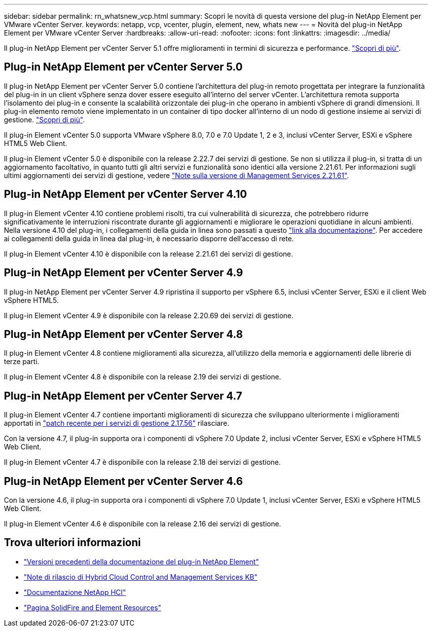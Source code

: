 ---
sidebar: sidebar 
permalink: rn_whatsnew_vcp.html 
summary: Scopri le novità di questa versione del plug-in NetApp Element per VMware vCenter Server. 
keywords: netapp, vcp, vcenter, plugin, element, new, whats new 
---
= Novità del plug-in NetApp Element per VMware vCenter Server
:hardbreaks:
:allow-uri-read: 
:nofooter: 
:icons: font
:linkattrs: 
:imagesdir: ../media/


[role="lead"]
Il plug-in NetApp Element per vCenter Server 5.1 offre miglioramenti in termini di sicurezza e performance. https://library.netapp.com/ecm/ecm_download_file/ECMLP2885734["Scopri di più"^].



== Plug-in NetApp Element per vCenter Server 5.0

Il plug-in NetApp Element per vCenter Server 5.0 contiene l'architettura del plug-in remoto progettata per integrare la funzionalità del plug-in in un client vSphere senza dover essere eseguito all'interno del server vCenter. L'architettura remota supporta l'isolamento dei plug-in e consente la scalabilità orizzontale dei plug-in che operano in ambienti vSphere di grandi dimensioni. Il plug-in elemento remoto viene implementato in un container di tipo docker all'interno di un nodo di gestione insieme ai servizi di gestione. link:vcp_concept_remote_plugin_architecture.html["Scopri di più"].

Il plug-in Element vCenter 5.0 supporta VMware vSphere 8.0, 7.0 e 7.0 Update 1, 2 e 3, inclusi vCenter Server, ESXi e vSphere HTML5 Web Client.

Il plug-in Element vCenter 5.0 è disponibile con la release 2.22.7 dei servizi di gestione. Se non si utilizza il plug-in, si tratta di un aggiornamento facoltativo, in quanto tutti gli altri servizi e funzionalità sono identici alla versione 2.21.61. Per informazioni sugli ultimi aggiornamenti dei servizi di gestione, vedere https://library.netapp.com/ecm/ecm_download_file/ECMLP2884458["Note sulla versione di Management Services 2.21.61"^].



== Plug-in NetApp Element per vCenter Server 4.10

Il plug-in Element vCenter 4.10 contiene problemi risolti, tra cui vulnerabilità di sicurezza, che potrebbero ridurre significativamente le interruzioni riscontrate durante gli aggiornamenti e migliorare le operazioni quotidiane in alcuni ambienti. Nella versione 4.10 del plug-in, i collegamenti della guida in linea sono passati a questo link:index.html["link alla documentazione"]. Per accedere ai collegamenti della guida in linea dal plug-in, è necessario disporre dell'accesso di rete.

Il plug-in Element vCenter 4.10 è disponibile con la release 2.21.61 dei servizi di gestione.



== Plug-in NetApp Element per vCenter Server 4.9

Il plug-in NetApp Element per vCenter Server 4.9 ripristina il supporto per vSphere 6.5, inclusi vCenter Server, ESXi e il client Web vSphere HTML5.

Il plug-in Element vCenter 4.9 è disponibile con la release 2.20.69 dei servizi di gestione.



== Plug-in NetApp Element per vCenter Server 4.8

Il plug-in Element vCenter 4.8 contiene miglioramenti alla sicurezza, all'utilizzo della memoria e aggiornamenti delle librerie di terze parti.

Il plug-in Element vCenter 4.8 è disponibile con la release 2.19 dei servizi di gestione.



== Plug-in NetApp Element per vCenter Server 4.7

Il plug-in Element vCenter 4.7 contiene importanti miglioramenti di sicurezza che sviluppano ulteriormente i miglioramenti apportati in https://security.netapp.com/advisory/ntap-20210315-0001/["patch recente per i servizi di gestione 2.17.56"] rilasciare.

Con la versione 4.7, il plug-in supporta ora i componenti di vSphere 7.0 Update 2, inclusi vCenter Server, ESXi e vSphere HTML5 Web Client.

Il plug-in Element vCenter 4.7 è disponibile con la release 2.18 dei servizi di gestione.



== Plug-in NetApp Element per vCenter Server 4.6

Con la versione 4.6, il plug-in supporta ora i componenti di vSphere 7.0 Update 1, inclusi vCenter Server, ESXi e vSphere HTML5 Web Client.

Il plug-in Element vCenter 4.6 è disponibile con la release 2.16 dei servizi di gestione.



== Trova ulteriori informazioni

* link:reference_earlier_versions.html["Versioni precedenti della documentazione del plug-in NetApp Element"]
* https://kb.netapp.com/Advice_and_Troubleshooting/Data_Storage_Software/Management_services_for_Element_Software_and_NetApp_HCI/Management_Services_Release_Notes["Note di rilascio di Hybrid Cloud Control and Management Services KB"^]
* https://docs.netapp.com/us-en/hci/index.html["Documentazione NetApp HCI"^]
* https://www.netapp.com/data-storage/solidfire/documentation["Pagina SolidFire and Element Resources"^]

